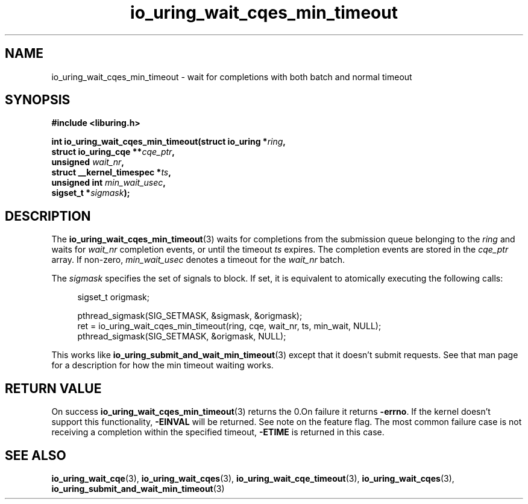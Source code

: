.\" Copyright (C) 2024 Jens Axboe <axboe@kernel.dk>
.\"
.\" SPDX-License-Identifier: LGPL-2.0-or-later
.\"
.TH io_uring_wait_cqes_min_timeout 3 "Feb 13, 2024" "liburing-2.8" "liburing Manual"
.SH NAME
io_uring_wait_cqes_min_timeout \- wait for completions with both batch and normal timeout
.SH SYNOPSIS
.nf
.B #include <liburing.h>
.PP
.BI "int io_uring_wait_cqes_min_timeout(struct io_uring *" ring ","
.BI "                                   struct io_uring_cqe **" cqe_ptr ","
.BI "                                   unsigned " wait_nr ","
.BI "                                   struct __kernel_timespec *" ts ","
.BI "                                   unsigned int " min_wait_usec ",
.BI "                                   sigset_t *" sigmask ");"
.fi
.SH DESCRIPTION
.PP
The
.BR io_uring_wait_cqes_min_timeout (3)
waits for completions from the submission queue belonging to the
.I ring
and waits for
.I wait_nr
completion events, or until the timeout
.I ts
expires. The completion events are stored in the
.I cqe_ptr
array. If non-zero,
.I min_wait_usec
denotes a timeout for the
.I wait_nr
batch.

The
.I sigmask
specifies the set of signals to block. If set, it is equivalent to atomically
executing the following calls:
.PP
.in +4n
.EX
sigset_t origmask;

pthread_sigmask(SIG_SETMASK, &sigmask, &origmask);
ret = io_uring_wait_cqes_min_timeout(ring, cqe, wait_nr, ts, min_wait, NULL);
pthread_sigmask(SIG_SETMASK, &origmask, NULL);
.EE
.in
.PP
This works like
.BR io_uring_submit_and_wait_min_timeout (3)
except that it doesn't submit requests. See that man page for a description
for how the min timeout waiting works.

.SH RETURN VALUE
On success
.BR io_uring_wait_cqes_min_timeout (3)
returns the 0.On failure it returns
.BR -errno .
If the kernel doesn't support this functionality,
.BR -EINVAL
will be returned. See note on the feature flag.
The most common failure case is not receiving a completion within the specified
timeout,
.B -ETIME
is returned in this case.
.SH SEE ALSO
.BR io_uring_wait_cqe (3),
.BR io_uring_wait_cqes (3),
.BR io_uring_wait_cqe_timeout (3),
.BR io_uring_wait_cqes (3),
.BR io_uring_submit_and_wait_min_timeout (3)
